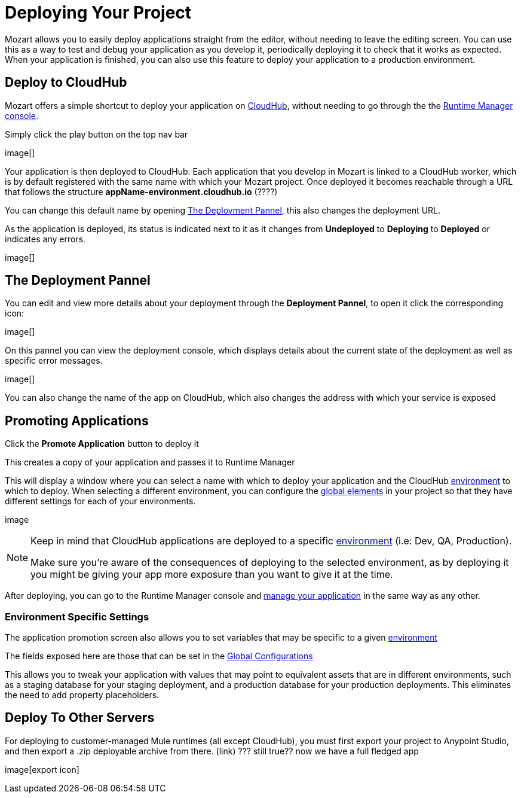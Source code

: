 = Deploying Your Project
:keywords: mozart

Mozart allows you to easily deploy applications straight from the editor, without needing to leave the editing screen. You can use this as a way to test and debug your application as you develop it, periodically deploying it to check that it works as expected. When your application is finished, you can also use this feature to deploy your application to a production environment.


== Deploy to CloudHub

Mozart offers a simple shortcut to deploy your application on link:/runtime-manager/cloudhub[CloudHub], without needing to go through the the link:/runtime-manager[Runtime Manager console].

Simply click the play button on the top nav bar

image[]

Your application is then deployed to CloudHub. Each application that you develop in Mozart is linked to a CloudHub worker, which is by default registered with the same name with which your Mozart project. Once deployed it becomes reachable through a URL that follows the structure *appName-environment.cloudhub.io*  (????)

You can change this default name by opening <<The Deployment Pannel>>, this also changes the deployment URL.


As the application is deployed, its status is indicated next to it as it changes from *Undeployed* to *Deploying* to *Deployed* or indicates any errors.

image[]

== The Deployment Pannel

You can edit and view more details about your deployment through the *Deployment Pannel*, to open it click the corresponding icon:

image[]

On this pannel you can view the deployment console, which displays details about the current state of the deployment as well as specific error messages.

image[]

You can also change the name of the app on CloudHub, which also changes the address with which your service is exposed


== Promoting Applications

Click the *Promote Application* button to deploy it

This creates a copy of your application and passes it to Runtime Manager


This will display a window where you can select a name with which to deploy your application and the CloudHub link:/access-management/environments[environment] to which to deploy. When selecting a different environment, you can configure the link:/design-center/v/1.0/mozart#global-elements[global elements] in your project so that they have different settings for each of your environments.

image

[NOTE]
====
Keep in mind that CloudHub applications are deployed to a specific link:/access-management/environments[environment] (i.e: Dev, QA, Production).

Make sure you're aware of the consequences of deploying to the selected environment, as by deploying it you might be giving your app more exposure than you want to give it at the time.
====


After deploying, you can go to the Runtime Manager console and link:/runtime-manager/managing-deployed-applciations[manage your application] in the same way as any other.


=== Environment Specific Settings

The application promotion screen also allows you to set variables that may be specific to a given link:/access-management/environments[environment]

The fields exposed here are those that can be set in the link:/design-center/v/1.0/mozart#global-configurations[Global Configurations]

This allows you to tweak your application with values that may point to equivalent assets that are in different environments, such as a staging database for your staging deployment, and a production database for your production deployments. This eliminates the need to add property placeholders.






== Deploy To Other Servers

For deploying to customer-managed Mule runtimes (all except CloudHub), you must first export your project to Anypoint Studio, and then export a .zip deployable archive from there.  (link)
??? still true??   now we have a full fledged app


image[export icon]
